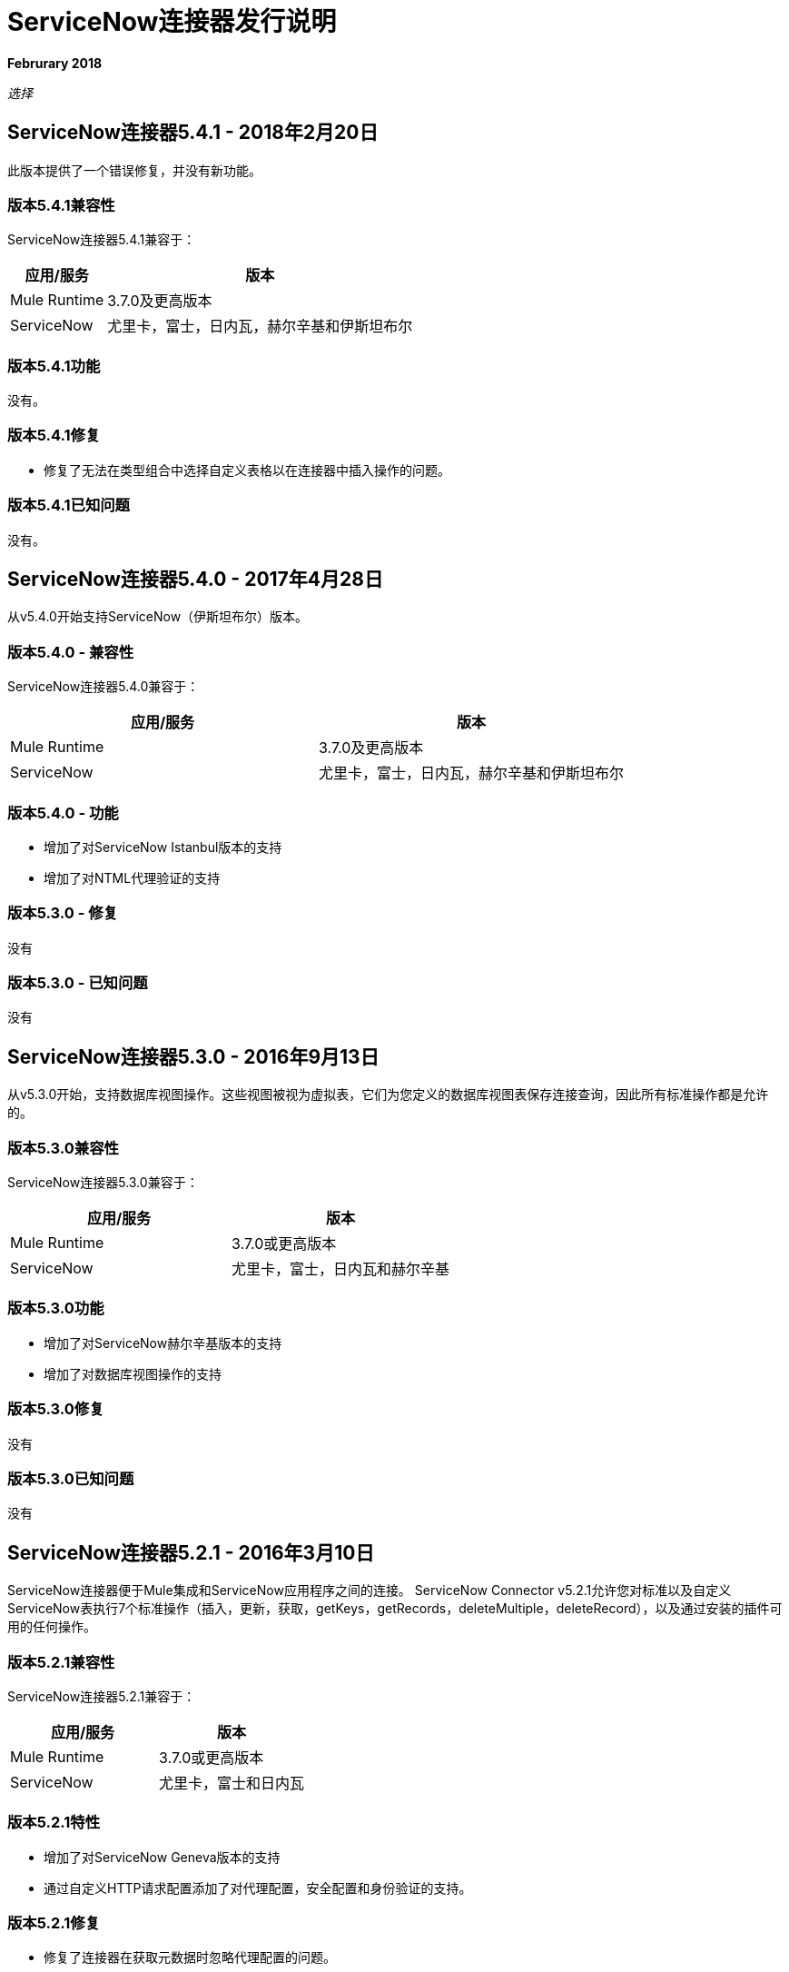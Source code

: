 =  ServiceNow连接器发行说明
:keywords: servicenow, connector, release notes

*Februrary 2018*

_选择_

==  ServiceNow连接器5.4.1  -  2018年2月20日

此版本提供了一个错误修复，并没有新功能。

=== 版本5.4.1兼容性

ServiceNow连接器5.4.1兼容于：

[%header%autowidth.spread]
|===
|应用/服务 |版本
| Mule Runtime  | 3.7.0及更高版本
| ServiceNow  |尤里卡，富士，日内瓦，赫尔辛基和伊斯坦布尔
|===

=== 版本5.4.1功能

没有。

=== 版本5.4.1修复

* 修复了无法在类型组合中选择自定义表格以在连接器中插入操作的问题。

=== 版本5.4.1已知问题

没有。

==  ServiceNow连接器5.4.0  -  2017年4月28日

从v5.4.0开始支持ServiceNow（伊斯坦布尔）版本。


=== 版本5.4.0  - 兼容性

ServiceNow连接器5.4.0兼容于：

[%header,width="100a",cols="50a,50a"]
|===
|应用/服务 |版本
| Mule Runtime  | 3.7.0及更高版本
| ServiceNow  |尤里卡，富士，日内瓦，赫尔辛基和伊斯坦布尔
|===

=== 版本5.4.0  - 功能

* 增加了对ServiceNow Istanbul版本的支持
* 增加了对NTML代理验证的支持

=== 版本5.3.0  - 修复

没有

=== 版本5.3.0  - 已知问题

没有


==  ServiceNow连接器5.3.0  -  2016年9月13日

从v5.3.0开始，支持数据库视图操作。这些视图被视为虚拟表，它们为您定义的数据库视图表保存连接查询，因此所有标准操作都是允许的。

=== 版本5.3.0兼容性

ServiceNow连接器5.3.0兼容于：

[%header,width="100a",cols="50a,50a"]
|===
|应用/服务 |版本
| Mule Runtime  | 3.7.0或更高版本
| ServiceNow  |尤里卡，富士，日内瓦和赫尔辛基
|===

=== 版本5.3.0功能

* 增加了对ServiceNow赫尔辛基版本的支持
* 增加了对数据库视图操作的支持

=== 版本5.3.0修复

没有

=== 版本5.3.0已知问题

没有


==  ServiceNow连接器5.2.1  -  2016年3月10日

ServiceNow连接器便于Mule集成和ServiceNow应用程序之间的连接。 ServiceNow Connector v5.2.1允许您对标准以及自定义ServiceNow表执行7个标准操作（插入，更新，获取，getKeys，getRecords，deleteMultiple，deleteRecord），以及通过安装的插件可用的任何操作。

=== 版本5.2.1兼容性

ServiceNow连接器5.2.1兼容于：

[%header,cols="2*a"]
|===
|应用/服务 |版本
| Mule Runtime  | 3.7.0或更高版本
| ServiceNow  |尤里卡，富士和日内瓦
|===

=== 版本5.2.1特性

* 增加了对ServiceNow Geneva版本的支持
* 通过自定义HTTP请求配置添加了对代理配置，安全配置和身份验证的支持。

=== 版本5.2.1修复

* 修复了连接器在获取元数据时忽略代理配置的问题。
* 以前，高级配置面板中的用户名和密码必须输入两次，一次在“常规”面板中，另一次在HTTP请求配置的“身份验证”选项卡中输入。这会造成混乱。现在已解决此问题，只能在“验证”选项卡中接受用户名和密码。

=== 版本5.2.1已知问题

连接器的全局配置设置中的任何更改都需要您刷新Studio中的元数据缓存。

== 版本5.0  -  2015年7月16日

ServiceNow连接器便于Mule集成和ServiceNow应用程序之间的连接。 ServiceNow Connector v5.0允许您对标准以及自定义ServiceNow表执行7个标准操作（插入，更新，获取，getKeys，getRecords，deleteMultiple，deleteRecord）以及通过安装的插件提供的任何操作。

[NOTE]
随着版本5.0的发布，ServiceNow连接器已从*Standard*升级到*Select*层。

=== 版本5.0兼容性

ServiceNow连接器5.0兼容于：

[%header,cols="2*a"]
|===
|应用/服务 |版本
| Mule Runtime  | 3.7.0或更高版本
| ServiceNow  |尤里卡，富士
|===

=== 版本5.0功能

* 添加了对ServiceNow中所有标准表和实体的支持
* 添加了对ServiceNow实例中可用的所有自定义表的支持
* 添加了对标准中的所有自定义字段以及ServiceNow实例中的自定义表的支持。
* 增加了对ServiceNow中所有可用标准操作的支持：
** 插入
** 更新
** 得到
**  getKeys
**  getRecords
** 删除
**  deleteMultiple
* 通过安装的插件增加了对ServiceNow实例中可用的以下操作的支持：
**  insertMultiple
** 骨料

=== 版本5.0修复程序

没有。

=== 版本5.0已知问题

连接器的全局配置设置中的任何更改都需要您刷新Studio中的元数据缓存。

== 版本4.0.1  -  2015年7月28日

*Guide:* link:/mule-user-guide/v/3.8/servicenow-connector[ServiceNow连接器版本4.0.1和旧版本]

=== 版本4.0.1兼容性

ServiceNow连接器4.0.1与以下应用程序兼容：


[%header,cols="2*",width=50%]
|===
| 应用/服务 | 版本 |

Mule Runtime 	|  3.5.1  |
ServiceNow 	|  Eureka补丁3修补程序1  |
|===

[NOTE]
ServiceNow连接器版本4.0.1与Eureka之前发布的ServiceNow连接器版本不兼容。



=== 版本4.0.1功能

没有新功能添加到连接器。

=== 版本4.0.1修复程序

* 修复了在使用数据映射器时BigInteger类型的字段未自任何其他类型的有效内容自动转换的问题

=== 版本4.0.1已知问题

NA。

== 版本4.0  -  2014年10月13日

=== 版本4.0兼容性

ServiceNow v4.0的Anypoint连接器与以下设备兼容：

[%header,cols="2*"]
|===
一个|
软件

 为|
版

| MuleSoft运行时 | 3.5.1
| Anypoint Studio  | 2014年10月
| ServiceNow  | Eureka Patch 3修补程序1
|===

[CAUTION]
注意：ServiceNow连接器版本4.0与Eureka之前发布的ServiceNow版本不兼容。

===  4.0版的先决条件

为了使ServiceNow连接器v4.0正常工作，本地声明元素的名称空间必须由目标名称空间限定。在您的ServiceNow实例中进行以下更改以执行此操作：

. 转到*System Properties*> *Web Services*。
. 点击*Properties*。
. 取消选择*elementFormDefault*属性的*YES|NO*框，如下所示。

image:snow-screen.png[雪花屏]

请注意，该框在默认情况下处于选中状态，将*elementFormDefault*属性设置为*true*。通过取消选择框，我们将属性设置为*false*，从而指定本地声明的元素必须由目标名称空间限定。

===  4.0版功能和功能

4.0版升级ServiceNow连接器以支持Eureka版本的ServiceNow。

[NOTE]
====
在此版本中，*Asset Management*模块的以下四个表格现在将在*Inventory Management*下提供：

[%header,cols="2*"]
|===
一个|
表

 为|
数据库表名

| {贮藏室{1}} ALM_STOCKROOM
|储藏室类型 | ALM_STOCKROOM_TYPE
|转储订单 | ALM_TRANSFER_ORDER
|转储订单行 | ALM_TRANSFER_ORDER_LINE
|===
====

此版本中已修复=== 版本4.0

此版本中没有错误修复。

=== 版本4.0已知问题

[%header,cols="1,2a"]
|===================================================================
|问题|说明
|为三个表返回错误的功能测试用例a |
对于下列表格：
[%header,cols="2,1"]
!===
！显示表名称！数据库表名称
！资产权利！ALM_ENTITLEMENT_ASSET
！许可权利！ALM_ENTITLEMENT
！用户授权！ALM_ENTITLEMENT_USER
!===
功能测试用例返回以下错误：
----
"Operation against file 'alm_entitlement' was aborted by Business Rule 'Ensure Entitlements do not exceed rights^dab4b33b2bb92900c173448405da153e'. Business Rule Stack:Ensure Entitlements do not exceed rights"
----
|未针对表开发的功能测试用例 | *Asset Management > Default Stockroom*（ALM_USER_STOCKROOM）表没有功能测试用例。
|===================================================================

3.0版 -  2014年8月14日== 

=== 版本3.0兼容性

此版本的Anypoint Connector for ServiceNow与以下版本兼容：

[%header,cols="2*"]
|===
一个|
软件

 为|
版

| MuleSoft运行时 | 3.5.1
| Anypoint Studio  | 2014年7月
| {的ServiceNow {1}}卡尔加里
|===

===  3.0版的功能和功能

ServiceNow连接器现在支持到以下ServiceNow表的连接：

[%header,cols="34,33,33"]
|===
|模块 |表 |数据库表名
| *Asset Management* a |
* 资产
* 资产权利
* 消耗品
* 默认库房
* 硬件
* 许可权利
* 软件许可证
* 贮藏室
* 库存模型
* 库存类型
* 转储单
* 转储订单行
* 用户权利

 为|
*  ALM_ASSET
*  ALM_ENTITLEMENT_ASSET
*  ALM_CONSUMABLE
*  ALM_USER_STOCKROOM
*  ALM_HARDWARE
*  ALM_ENTITLEMENT
*  ALM_LICENSE
*  ALM_STOCKROOM
*  ALM_M2M_STOCKROOM_MODEL
*  ALM_STOCKROOM_TYPE
*  ALM_TRANSFER_ORDER
*  ALM_TRANSFER_ORDER_LINE
*  ALM_ENTITLEMENT_USER

| *Problem Management* a |
* 问题

 为|
* 问题

| *Change Management* a |
* 停电计划
* 更改阶段
* 更改请求
* 更改请求Imac
* 更改任务
* 维护计划
* 风险条件

 为|
*  CMN_SCHEDULE_BLACKOUT
*  CHANGE_PHASE
*  CHANGE_REQUEST
*  CHANGE_REQUEST_IMAC
*  CHANGE_TASK
*  CMN_SCHEDULE_MAINTENANCE
*  RISK_CONDITIONS

| *Product Catalog* a |
* 产品型号+
* 所有型号
* 应用程序模型
* 消耗型模型
* 硬件模型
** 软件模型
* 目录定义+
* 硬件和软件项目
* 供应商商品

 为|

*  CMDB_MODEL
*  CMDB_APPLICATION_PRODUCT_MODEL
*  CMDB_CONSUMABLE_PRODUCT_MODEL
*  CMDB_HARDWARE_PRODUCT_MODEL
*  CMDB_SOFTWARE_PRODUCT_MODEL

*  PC_PRODUCT_CAT_ITEM
*  PC_VENDOR_CAT_ITEM

| *Contract Management* a |
* 合同
* 租赁
*  Adob​​e软件许可证
* 通用软件许可证
*  Microsoft软件许可证
* 服务合同
* 软件许可证
* 赛门铁克软件许可证
* 保修

 为|
*  AST_CONTRACT
*  AST_LEASE
*  AST_LICENSE_ADOBE
*  AST_LICENSE_GENERIC
*  AST_LICENSE_MSFT
*  AST_SERVICE
*  AST_SOFTWARE_LICENSE
*  AST_LICENSE_SYMANTEC
*  AST_WARRANTY

| *User Management* a |
* 用户
* 用户角色

 为|
*  SYS_USER
*  SYS_USER_HAS_ROLE

| *Ticket* a |
* 票证

 为|
*  TICKET

| *Service Catalog* a |
* 要求
* 请求的项目

 为|
*  SC_REQUEST
*  SC_REQ_ITEM

| *Incident* a |
* 事件

 为|
* 事故

| *Organization Management* a |
* 处
* 卖方

 为|
*  CMN_DEPARTMENT
*  CORE_COMPANY

|===

此版本中已修复=== 版本3.0

此版本中没有错误修复。

=== 版本3.0已知问题

[%header,cols="1,2a"]
|===================================================================
|问题|说明
| CLDCONNECT-1935 a |
对于下列表格：
[%header,cols="2,1"]
!===
！显示表名称！数据库表名称
！资产权利！ALM_ENTITLEMENT_ASSET
！许可权利！ALM_ENTITLEMENT
！用户授权！ALM_ENTITLEMENT_USER
!===
功能测试用例返回以下错误：
`Operation against file 'alm_entitlement' was aborted by Business Rule 'Ensure Entitlements do not exceed rights^dab4b33b2bb92900c173448405da153e'. Business Rule Stack:Ensure Entitlements do not exceed rights`

| CLDCONNECT-1965  | *Asset Management > Default Stockroom*（ALM_USER_STOCKROOM）表没有功能测试用例。
|===================================================================

== 版本2.0  -  2014年5月16日

=== 版本2.0兼容性

Anypoint Connector for ServiceNow的最新版本分别与以下版本的Mule Runtime和ServiceNow兼容。

[%header%autowidth.spread]
|====
|应用/服务 |版本
| Mule运行时 | 3.5.0
| Anypoint Studio  | 2014年5月
| {的ServiceNow {1}}卡尔加里
|====

=== 版本2.0新功能和功能

ServiceNow连接器现在支持与四个新的标准ServiceNow表（下面列出）的连接，这些表允许您解决员工入职和离职时涉及的常见集成用例。

=== 版本2.0新表

下面的列表显示了此版本中支持的ServiceNow表：

* 部门
* 请
* 请求项目
* 门票

=== 版本2.0支持的操作

ServiceNow Connector 2.0允许您在所有受支持的ServiceNow表上执行以下操作：

* 插入
* 删除
* 删除多个
* 更新
* 获取
* 获取密钥
* 获取记录

本版本中已修复=== 版本2.0

此版本中没有错误修复。

=== 版本2.0已知问题

没有报告的问题在此版本中未解决。

== 另请参阅

* 指南： link:/mule-user-guide/v/3.8/servicenow-connector-5.0[ServiceNow连接器v5.x]
* 迁移指南： link:/mule-user-guide/v/3.8/servicenow-connector-5.0-migration-guide[ServiceNow连接器5.x迁移指南]

